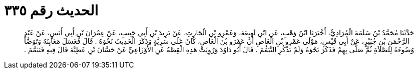 
= الحديث رقم ٣٣٥

[quote.hadith]
حَدَّثَنَا مُحَمَّدُ بْنُ سَلَمَةَ الْمُرَادِيُّ، أَخْبَرَنَا ابْنُ وَهْبٍ، عَنِ ابْنِ لَهِيعَةَ، وَعَمْرِو بْنِ الْحَارِثِ، عَنْ يَزِيدَ بْنِ أَبِي حَبِيبٍ، عَنْ عِمْرَانَ بْنِ أَبِي أَنَسٍ، عَنْ عَبْدِ الرَّحْمَنِ بْنِ جُبَيْرٍ، عَنْ أَبِي قَيْسٍ، مَوْلَى عَمْرِو بْنِ الْعَاصِ أَنَّ عَمْرَو بْنَ الْعَاصِ، كَانَ عَلَى سَرِيَّةٍ وَذَكَرَ الْحَدِيثَ نَحْوَهُ ‏.‏ قَالَ فَغَسَلَ مَغَابِنَهُ وَتَوَضَّأَ وُضُوءَهُ لِلصَّلاَةِ ثُمَّ صَلَّى بِهِمْ فَذَكَرَ نَحْوَهُ وَلَمْ يَذْكُرِ التَّيَمُّمَ ‏.‏ قَالَ أَبُو دَاوُدَ وَرُوِيَتْ هَذِهِ الْقِصَّةُ عَنِ الأَوْزَاعِيِّ عَنْ حَسَّانَ بْنِ عَطِيَّةَ قَالَ فِيهِ فَتَيَمَّمَ ‏.‏